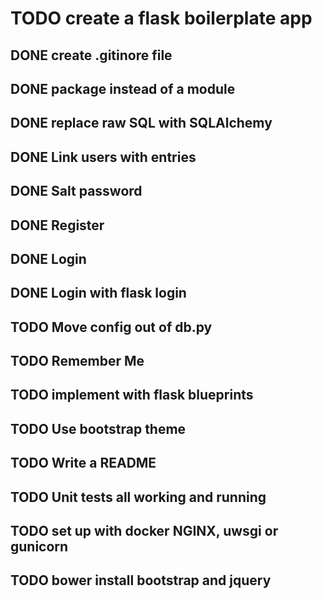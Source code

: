 
* TODO create a flask boilerplate app
** DONE create .gitinore file
** DONE package instead of a module
** DONE replace raw SQL with SQLAlchemy
** DONE Link users with entries
** DONE Salt password
** DONE Register
** DONE Login
** DONE Login with flask login
** TODO Move config out of db.py
** TODO Remember Me
** TODO implement with flask blueprints
** TODO Use bootstrap theme
** TODO Write a README
** TODO Unit tests all working and running
** TODO set up with docker NGINX, uwsgi or gunicorn
** TODO bower install bootstrap and jquery
